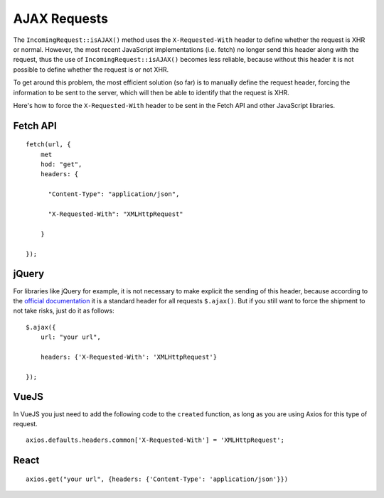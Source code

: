 ##############
AJAX Requests
##############

The ``IncomingRequest::isAJAX()`` method uses the ``X-Requested-With`` header to define whether the request is XHR or normal. However, the most recent JavaScript implementations (i.e. fetch) no longer send this header along with the request, thus the use of ``IncomingRequest::isAJAX()`` becomes less reliable, because without this header it is not possible to define whether the request is or not XHR.

To get around this problem, the most efficient solution (so far) is to manually define the request header, forcing the information to be sent to the server, which will then be able to identify that the request is XHR.

Here's how to force the ``X-Requested-With`` header to be sent in the Fetch API and other JavaScript libraries.

Fetch API
=========

::

    fetch(url, {
        met
        hod: "get",
        headers: {

          "Content-Type": "application/json",

          "X-Requested-With": "XMLHttpRequest"

        }

    });


jQuery
======

For libraries like jQuery for example, it is not necessary to make explicit the sending of this header, because according to the `official documentation <https://api.jquery.com/jquery.ajax/>`_ it is a standard header for all requests ``$.ajax()``. But if you still want to force the shipment to not take risks, just do it as follows:

::

    $.ajax({
        url: "your url",

        headers: {'X-Requested-With': 'XMLHttpRequest'}

    });  


VueJS
=====

In VueJS you just need to add the following code to the ``created`` function, as long as you are using Axios for this type of request.

::

    axios.defaults.headers.common['X-Requested-With'] = 'XMLHttpRequest';


React
=====

::

    axios.get("your url", {headers: {'Content-Type': 'application/json'}})
